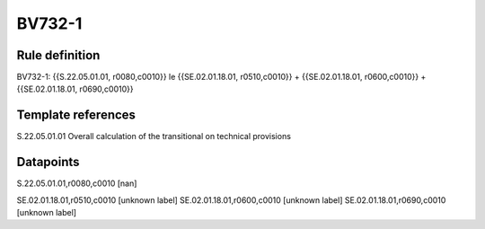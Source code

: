 =======
BV732-1
=======

Rule definition
---------------

BV732-1: {{S.22.05.01.01, r0080,c0010}} le {{SE.02.01.18.01, r0510,c0010}} + {{SE.02.01.18.01, r0600,c0010}} + {{SE.02.01.18.01, r0690,c0010}}


Template references
-------------------

S.22.05.01.01 Overall calculation of the transitional on technical provisions


Datapoints
----------

S.22.05.01.01,r0080,c0010 [nan]

SE.02.01.18.01,r0510,c0010 [unknown label]
SE.02.01.18.01,r0600,c0010 [unknown label]
SE.02.01.18.01,r0690,c0010 [unknown label]


